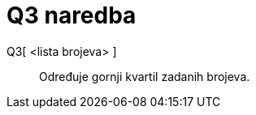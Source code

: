 = Q3 naredba
:page-en: commands/Quartile3
ifdef::env-github[:imagesdir: /hr/modules/ROOT/assets/images]

Q3[ <lista brojeva> ]::
  Određuje gornji kvartil zadanih brojeva.
